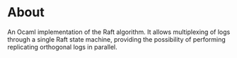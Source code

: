 * About
An Ocaml implementation of the Raft algorithm.  It allows multiplexing of logs
through a single Raft state machine, providing the possibility of performing
replicating orthogonal logs in parallel.


